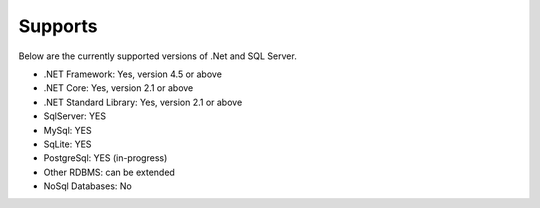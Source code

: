 Supports
========

Below are the currently supported versions of .Net and SQL Server.

- .NET Framework: Yes, version 4.5 or above
- .NET Core: Yes, version 2.1 or above
- .NET Standard Library: Yes, version 2.1 or above
- SqlServer: YES
- MySql: YES
- SqLite: YES
- PostgreSql: YES (in-progress)
- Other RDBMS: can be extended
- NoSql Databases: No
